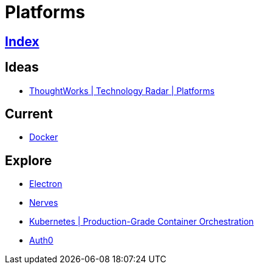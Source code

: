 = Platforms

== link:../index.adoc[Index]

== Ideas

- link:https://www.thoughtworks.com/radar/platforms[ThoughtWorks | Technology Radar | Platforms]

== Current

- link:docker.adoc[Docker]

== Explore

- link:electron.adoc[Electron]
- link:http://nerves-project.org/[Nerves]
- link:https://kubernetes.io/[Kubernetes | Production-Grade Container Orchestration]
- link:https://auth0.com[Auth0]
